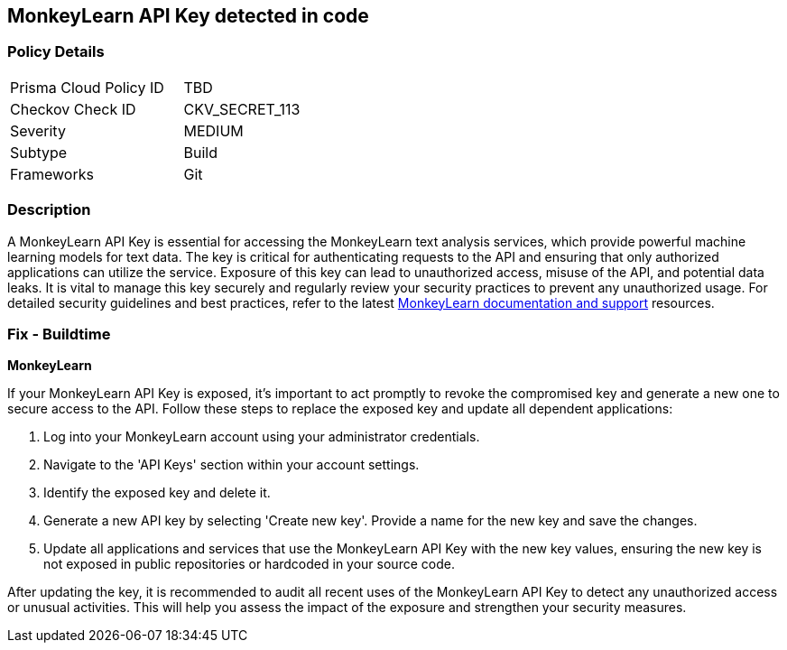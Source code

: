 == MonkeyLearn API Key detected in code


=== Policy Details

[width=45%]
[cols="1,1"]
|===
|Prisma Cloud Policy ID
|TBD

|Checkov Check ID
|CKV_SECRET_113

|Severity
|MEDIUM

|Subtype
|Build

|Frameworks
|Git

|===


=== Description

A MonkeyLearn API Key is essential for accessing the MonkeyLearn text analysis services, which provide powerful machine learning models for text data. The key is critical for authenticating requests to the API and ensuring that only authorized applications can utilize the service. Exposure of this key can lead to unauthorized access, misuse of the API, and potential data leaks. It is vital to manage this key securely and regularly review your security practices to prevent any unauthorized usage. For detailed security guidelines and best practices, refer to the latest https://monkeylearn.com/api/v3/#authentication[MonkeyLearn documentation and support] resources.

=== Fix - Buildtime

*MonkeyLearn*

If your MonkeyLearn API Key is exposed, it's important to act promptly to revoke the compromised key and generate a new one to secure access to the API. Follow these steps to replace the exposed key and update all dependent applications:

1. Log into your MonkeyLearn account using your administrator credentials.

2. Navigate to the 'API Keys' section within your account settings.

3. Identify the exposed key and delete it.

4. Generate a new API key by selecting 'Create new key'. Provide a name for the new key and save the changes.

5. Update all applications and services that use the MonkeyLearn API Key with the new key values, ensuring the new key is not exposed in public repositories or hardcoded in your source code.

After updating the key, it is recommended to audit all recent uses of the MonkeyLearn API Key to detect any unauthorized access or unusual activities. This will help you assess the impact of the exposure and strengthen your security measures.
